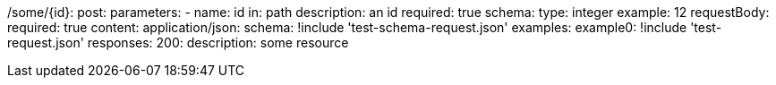 /some/{id}:
  post:
    parameters:
      - name: id
        in: path
        description: an id
        required: true
        schema:
          type: integer
        example: 12
    requestBody:
      required: true
      content:
        application/json:
          schema: !include 'test-schema-request.json'
          examples:
            example0: !include 'test-request.json'
    responses:
      200:
        description: some resource